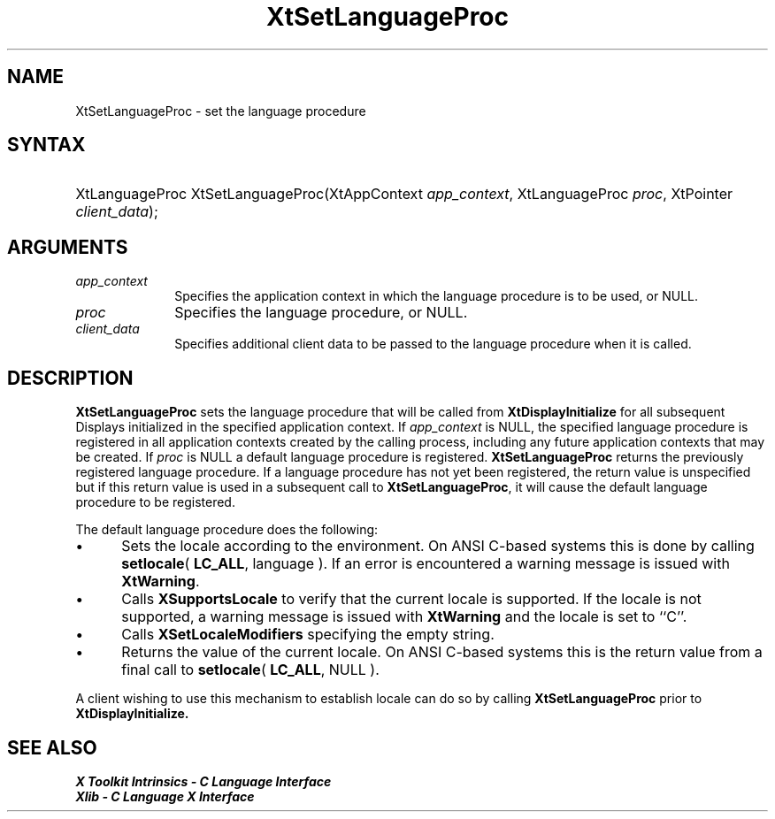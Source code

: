 .\" Copyright 1993 X Consortium
.\"
.\" Permission is hereby granted, free of charge, to any person obtaining
.\" a copy of this software and associated documentation files (the
.\" "Software"), to deal in the Software without restriction, including
.\" without limitation the rights to use, copy, modify, merge, publish,
.\" distribute, sublicense, and/or sell copies of the Software, and to
.\" permit persons to whom the Software is furnished to do so, subject to
.\" the following conditions:
.\"
.\" The above copyright notice and this permission notice shall be
.\" included in all copies or substantial portions of the Software.
.\"
.\" THE SOFTWARE IS PROVIDED "AS IS", WITHOUT WARRANTY OF ANY KIND,
.\" EXPRESS OR IMPLIED, INCLUDING BUT NOT LIMITED TO THE WARRANTIES OF
.\" MERCHANTABILITY, FITNESS FOR A PARTICULAR PURPOSE AND NONINFRINGEMENT.
.\" IN NO EVENT SHALL THE X CONSORTIUM BE LIABLE FOR ANY CLAIM, DAMAGES OR
.\" OTHER LIABILITY, WHETHER IN AN ACTION OF CONTRACT, TORT OR OTHERWISE,
.\" ARISING FROM, OUT OF OR IN CONNECTION WITH THE SOFTWARE OR THE USE OR
.\" OTHER DEALINGS IN THE SOFTWARE.
.\"
.\" Except as contained in this notice, the name of the X Consortium shall
.\" not be used in advertising or otherwise to promote the sale, use or
.\" other dealings in this Software without prior written authorization
.\" from the X Consortium.
.\"
.ds tk X Toolkit
.ds xT X Toolkit Intrinsics \- C Language Interface
.ds xI Intrinsics
.ds xW X Toolkit Athena Widgets \- C Language Interface
.ds xL Xlib \- C Language X Interface
.ds xC Inter-Client Communication Conventions Manual
.ds Rn 3
.ds Vn 2.2
.hw XtSet-Language-Proc wid-get
.na
.TH XtSetLanguageProc __libmansuffix__ __xorgversion__ "XT FUNCTIONS"
.SH NAME
XtSetLanguageProc \- set the language procedure
.SH SYNTAX
.HP
XtLanguageProc XtSetLanguageProc(XtAppContext \fIapp_context\fP, XtLanguageProc
\fIproc\fP, XtPointer \fIclient_data\fP);
.SH ARGUMENTS
.IP \fIapp_context\fP 1i
Specifies the application context in which the language procedure
is to be used, or NULL.
.LP
.IP \fIproc\fP 1i
Specifies the language procedure, or NULL.
.LP
.IP \fIclient_data\fP 1i
Specifies additional client data to be passed to the language procedure
when it is called.
.SH DESCRIPTION
.B XtSetLanguageProc
sets the language procedure that will be called from
.B XtDisplayInitialize
for all subsequent Displays initialized in the specified application
context. If \fIapp_context\fP is NULL, the specified language procedure
is registered in all application contexts created by the calling process,
including any future application contexts that may be created. If
\fIproc\fP is NULL a default language procedure is registered.
.B XtSetLanguageProc
returns the previously registered language procedure. If a language
procedure has not yet been registered, the return value is unspecified
but if this return value is used in a subsequent call to
.BR XtSetLanguageProc ,
it will cause the default language procedure to be registered.
.LP
The default language procedure does the following:
.IP \(bu 5
Sets the locale according to the environment. On ANSI C-based systems
this is done by calling
.BR setlocale (
.BR LC_ALL ,
language ). If an error is encountered a warning message is issued with
.BR XtWarning .
.IP \(bu 5
Calls
.B XSupportsLocale
to verify that the current locale is supported. If the locale is not
supported, a warning message is issued with
.B XtWarning
and the locale is set to ``C''.
.IP \(bu 5
Calls
.B XSetLocaleModifiers
specifying the empty string.
.IP \(bu 5
Returns the value of the current locale. On ANSI C-based systems this
is the return value from a final call to
.BR setlocale (
.BR LC_ALL ,
NULL ).
.LP
A client wishing to use this mechanism to establish locale can do so
by calling
.B XtSetLanguageProc
prior to
.B XtDisplayInitialize.
.SH "SEE ALSO"
.br
\fI\*(xT\fP
.br
\fI\*(xL\fP
